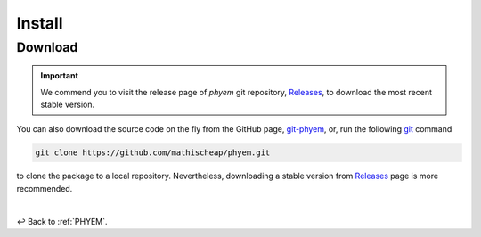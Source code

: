 
Install
=======

Download
--------

.. important::

    We commend you to visit the release page of *phyem* git repository,
    `Releases <https://github.com/mathischeap/phyem/releases>`_, to download the most recent stable version.

You can also download the source code on the fly from the GitHub page,
`git-phyem <https://github.com/mathischeap/phyem>`_, or, run the following
`git <https://git-scm.com/>`_
command

.. code-block::

    git clone https://github.com/mathischeap/phyem.git

to clone the package to a local repository. Nevertheless, downloading a stable version from
`Releases <https://github.com/mathischeap/phyem/releases>`_ page is more recommended.

|

↩️  Back to :ref:`PHYEM`.
